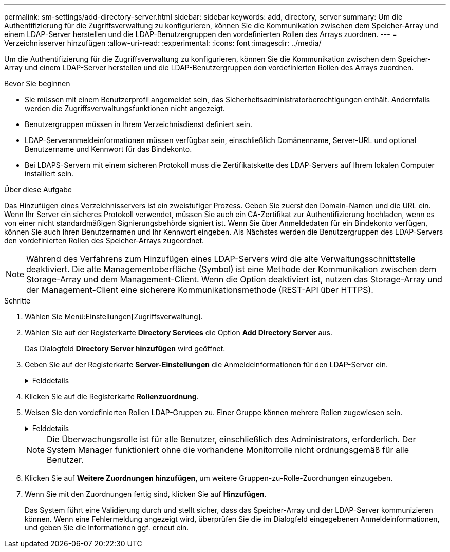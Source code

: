 ---
permalink: sm-settings/add-directory-server.html 
sidebar: sidebar 
keywords: add, directory, server 
summary: Um die Authentifizierung für die Zugriffsverwaltung zu konfigurieren, können Sie die Kommunikation zwischen dem Speicher-Array und einem LDAP-Server herstellen und die LDAP-Benutzergruppen den vordefinierten Rollen des Arrays zuordnen. 
---
= Verzeichnisserver hinzufügen
:allow-uri-read: 
:experimental: 
:icons: font
:imagesdir: ../media/


[role="lead"]
Um die Authentifizierung für die Zugriffsverwaltung zu konfigurieren, können Sie die Kommunikation zwischen dem Speicher-Array und einem LDAP-Server herstellen und die LDAP-Benutzergruppen den vordefinierten Rollen des Arrays zuordnen.

.Bevor Sie beginnen
* Sie müssen mit einem Benutzerprofil angemeldet sein, das Sicherheitsadministratorberechtigungen enthält. Andernfalls werden die Zugriffsverwaltungsfunktionen nicht angezeigt.
* Benutzergruppen müssen in Ihrem Verzeichnisdienst definiert sein.
* LDAP-Serveranmeldeinformationen müssen verfügbar sein, einschließlich Domänenname, Server-URL und optional Benutzername und Kennwort für das Bindekonto.
* Bei LDAPS-Servern mit einem sicheren Protokoll muss die Zertifikatskette des LDAP-Servers auf Ihrem lokalen Computer installiert sein.


.Über diese Aufgabe
Das Hinzufügen eines Verzeichnisservers ist ein zweistufiger Prozess. Geben Sie zuerst den Domain-Namen und die URL ein. Wenn Ihr Server ein sicheres Protokoll verwendet, müssen Sie auch ein CA-Zertifikat zur Authentifizierung hochladen, wenn es von einer nicht standardmäßigen Signierungsbehörde signiert ist. Wenn Sie über Anmeldedaten für ein Bindekonto verfügen, können Sie auch Ihren Benutzernamen und Ihr Kennwort eingeben. Als Nächstes werden die Benutzergruppen des LDAP-Servers den vordefinierten Rollen des Speicher-Arrays zugeordnet.

[NOTE]
====
Während des Verfahrens zum Hinzufügen eines LDAP-Servers wird die alte Verwaltungsschnittstelle deaktiviert. Die alte Managementoberfläche (Symbol) ist eine Methode der Kommunikation zwischen dem Storage-Array und dem Management-Client. Wenn die Option deaktiviert ist, nutzen das Storage-Array und der Management-Client eine sicherere Kommunikationsmethode (REST-API über HTTPS).

====
.Schritte
. Wählen Sie Menü:Einstellungen[Zugriffsverwaltung].
. Wählen Sie auf der Registerkarte *Directory Services* die Option *Add Directory Server* aus.
+
Das Dialogfeld *Directory Server hinzufügen* wird geöffnet.

. Geben Sie auf der Registerkarte *Server-Einstellungen* die Anmeldeinformationen für den LDAP-Server ein.
+
.Felddetails
[%collapsible]
====
|===
| Einstellung | Beschreibung 


 a| 
*Konfigurationseinstellungen*



 a| 
Domäne(en)
 a| 
Geben Sie den Domänennamen des LDAP-Servers ein. Geben Sie für mehrere Domänen die Domänen in eine kommagetrennte Liste ein. Der Domänenname wird in der Anmeldung (_username_@_Domain_) verwendet, um anzugeben, gegen welchen Verzeichnisserver sich authentifizieren soll.



 a| 
Server-URL
 a| 
Geben Sie die URL für den Zugriff auf den LDAP-Server in Form von ein `ldap[s]://_host:port_`.



 a| 
Zertifikat hochladen (optional)
 a| 

NOTE: Dieses Feld wird nur angezeigt, wenn ein LDAPS-Protokoll im obigen Feld Server-URL angegeben wird.

Klicken Sie auf *Durchsuchen* und wählen Sie ein CA-Zertifikat zum Hochladen aus. Dies ist das vertrauenswürdige Zertifikat oder die Zertifikatskette, die für die Authentifizierung des LDAP-Servers verwendet wird.



 a| 
Konto binden (optional)
 a| 
Geben Sie ein schreibgeschütztes Benutzerkonto ein, um Suchanfragen auf dem LDAP-Server und für die Suche in den Gruppen durchzuführen. Geben Sie den Kontonamen im LDAP-Format ein. Wenn der Bindebenutzer beispielsweise „bind-Benutzer“ heißt, können Sie einen Wert wie „CN=bindact,CN=users,DC=cpoc,DC=local“ eingeben.



 a| 
Bindepasswort (optional)
 a| 

NOTE: Dieses Feld wird angezeigt, wenn Sie oben ein Bindungskonto eingeben.

Geben Sie das Passwort für das Bindekonto ein.



 a| 
Testen Sie die Serververbindung, bevor Sie sie hinzufügen
 a| 
Aktivieren Sie dieses Kontrollkästchen, wenn Sie sicherstellen möchten, dass das Speicher-Array mit der eingegebenen LDAP-Serverkonfiguration kommunizieren kann. Der Test erfolgt, nachdem Sie unten im Dialogfeld auf *Hinzufügen* geklickt haben. Wenn dieses Kontrollkästchen aktiviert ist und der Test fehlschlägt, wird die Konfiguration nicht hinzugefügt. Sie müssen den Fehler beheben oder das Kontrollkästchen deaktivieren, um den Test zu überspringen und die Konfiguration hinzuzufügen.



 a| 
**Berechtigungs-Einstellungen**



 a| 
Basis-DN suchen
 a| 
Geben Sie den LDAP-Kontext ein, um nach Benutzern zu suchen, normalerweise in Form von `CN=Users, DC=copc, DC=local`.



 a| 
Attribut Benutzername
 a| 
Geben Sie das Attribut ein, das zur Authentifizierung an die Benutzer-ID gebunden ist. Beispiel: `sAMAccountName`.



 a| 
Gruppenattribut(e)
 a| 
Geben Sie eine Liste der Gruppenattribute für den Benutzer ein, die für die Zuordnung von Gruppen zu Rollen verwendet werden. Beispiel: `memberOf, managedObjects`.

|===
====
. Klicken Sie auf die Registerkarte **Rollenzuordnung**.
. Weisen Sie den vordefinierten Rollen LDAP-Gruppen zu. Einer Gruppe können mehrere Rollen zugewiesen sein.
+
.Felddetails
[%collapsible]
====
|===
| Einstellung | Beschreibung 


 a| 
*Zuordnungen*



 a| 
Gruppen-DN
 a| 
Geben Sie den Group Distinguished Name (DN) für die zu zugeordnete LDAP-Benutzergruppe an.



 a| 
Rollen
 a| 
Klicken Sie in das Feld, und wählen Sie eine der Rollen des Speicherarrays aus, die dem Gruppen-DN zugeordnet werden sollen. Sie müssen jede Rolle, die Sie für diese Gruppe aufnehmen möchten, einzeln auswählen. Die Rolle „Überwachen“ ist erforderlich, wenn Sie sich mit den anderen Rollen bei SANtricity-System-Manager anmelden.

Die zugeordneten Rollen umfassen die folgenden Berechtigungen:

** *Storage Admin* -- Vollzugriff auf die Speicherobjekte (z. B. Volumes und Disk Pools), aber kein Zugriff auf die Sicherheitskonfiguration.
** *Security Admin* -- Zugriff auf die Sicherheitskonfiguration in Access Management, Zertifikatverwaltung, Audit Log Management und die Möglichkeit, die alte Management-Schnittstelle (Symbol) ein- oder auszuschalten.
** *Support Admin* -- Zugriff auf alle Hardware-Ressourcen auf dem Speicher-Array, Ausfalldaten, MEL-Ereignisse und Controller-Firmware-Upgrades. Kein Zugriff auf Speicherobjekte oder die Sicherheitskonfiguration.
** *Monitor* -- schreibgeschützter Zugriff auf alle Speicherobjekte, aber kein Zugriff auf die Sicherheitskonfiguration.


|===
====
+
[NOTE]
====
Die Überwachungsrolle ist für alle Benutzer, einschließlich des Administrators, erforderlich. Der System Manager funktioniert ohne die vorhandene Monitorrolle nicht ordnungsgemäß für alle Benutzer.

====
. Klicken Sie auf *Weitere Zuordnungen hinzufügen*, um weitere Gruppen-zu-Rolle-Zuordnungen einzugeben.
. Wenn Sie mit den Zuordnungen fertig sind, klicken Sie auf *Hinzufügen*.
+
Das System führt eine Validierung durch und stellt sicher, dass das Speicher-Array und der LDAP-Server kommunizieren können. Wenn eine Fehlermeldung angezeigt wird, überprüfen Sie die im Dialogfeld eingegebenen Anmeldeinformationen, und geben Sie die Informationen ggf. erneut ein.


